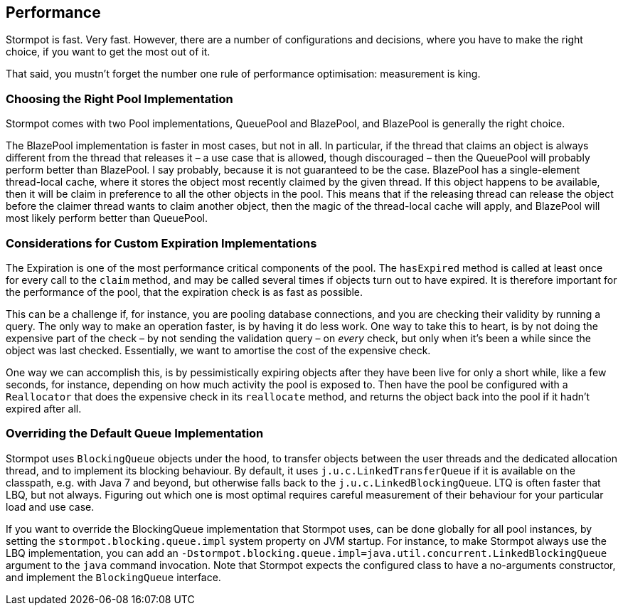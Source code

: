 == Performance

Stormpot is fast.
Very fast.
However, there are a number of configurations and decisions, where you have to make the right choice, if you want to get the most out of it.

That said, you mustn't forget the number one rule of performance optimisation: measurement is king.

=== Choosing the Right Pool Implementation

Stormpot comes with two Pool implementations, QueuePool and BlazePool, and BlazePool is generally the right choice.

The BlazePool implementation is faster in most cases, but not in all.
In particular, if the thread that claims an object is always different from the thread that releases it – a use case that is allowed, though discouraged – then the QueuePool will probably perform better than BlazePool.
I say probably, because it is not guaranteed to be the case.
BlazePool has a single-element thread-local cache, where it stores the object most recently claimed by the given thread.
If this object happens to be available, then it will be claim in preference to all the other objects in the pool.
This means that if the releasing thread can release the object before the claimer thread wants to claim another object, then the magic of the thread-local cache will apply, and BlazePool will most likely perform better than QueuePool.

=== Considerations for Custom Expiration Implementations

The Expiration is one of the most performance critical components of the pool.
The `hasExpired` method is called at least once for every call to the `claim` method, and may be called several times if objects turn out to have expired.
It is therefore important for the performance of the pool, that the expiration check is as fast as possible.

This can be a challenge if, for instance, you are pooling database connections, and you are checking their validity by running a query.
The only way to make an operation faster, is by having it do less work.
One way to take this to heart, is by not doing the expensive part of the check – by not sending the validation query – on _every_ check, but only when it's been a while since the object was last checked.
Essentially, we want to amortise the cost of the expensive check.

One way we can accomplish this, is by pessimistically expiring objects after they have been live for only a short while, like a few seconds, for instance, depending on how much activity the pool is exposed to.
Then have the pool be configured with a `Reallocator` that does the expensive check in its `reallocate` method, and returns the object back into the pool if it hadn't expired after all.

=== Overriding the Default Queue Implementation

Stormpot uses `BlockingQueue` objects under the hood, to transfer objects between the user threads and the dedicated allocation thread, and to implement its blocking behaviour.
By default, it uses `j.u.c.LinkedTransferQueue` if it is available on the classpath, e.g. with Java 7 and beyond, but otherwise falls back to the `j.u.c.LinkedBlockingQueue`.
LTQ is often faster that LBQ, but not always.
Figuring out which one is most optimal requires careful measurement of their behaviour for your particular load and use case.

If you want to override the BlockingQueue implementation that Stormpot uses, can be done globally for all pool instances, by setting the `stormpot.blocking.queue.impl` system property on JVM startup.
For instance, to make Stormpot always use the LBQ implementation, you can add an `-Dstormpot.blocking.queue.impl=java.util.concurrent.LinkedBlockingQueue` argument to the `java` command invocation.
Note that Stormpot expects the configured class to have a no-arguments constructor, and implement the `BlockingQueue` interface.
